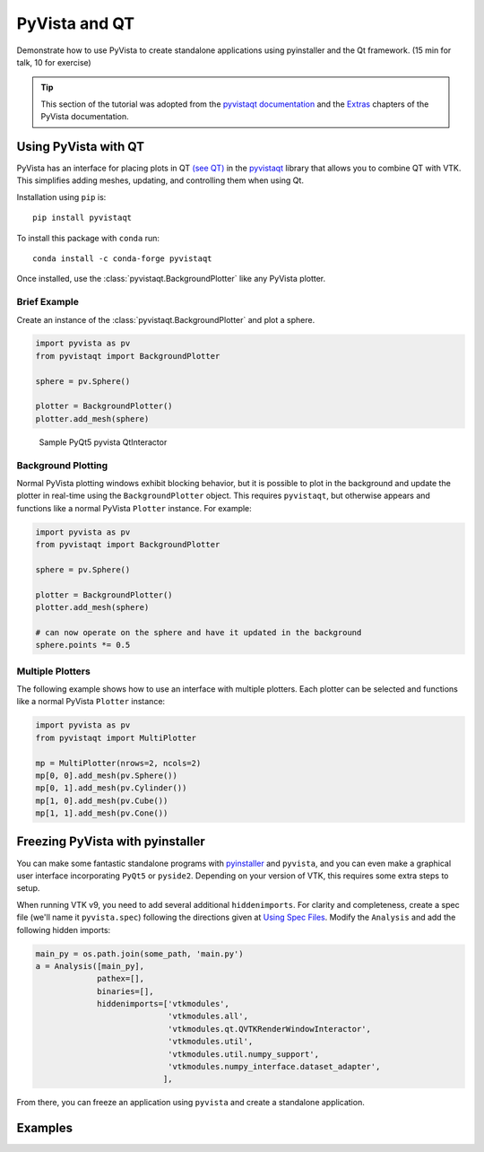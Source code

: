 .. _qt:

PyVista and QT
==============

Demonstrate how to use PyVista to create standalone applications using
pyinstaller and the Qt framework. (15 min for talk, 10 for exercise)

.. tip::

    This section of the tutorial was adopted from the `pyvistaqt documentation
    <https://qtdocs.pyvista.org/>`_ and the `Extras
    <https://docs.pyvista.org/extras/>`_ chapters of the PyVista documentation.


Using PyVista with QT
---------------------

PyVista has an interface for placing plots in QT `(see QT) <https://www.qt.io/>`_ in the
`pyvistaqt <https://qtdocs.pyvista.org/>`_ library that allows you to combine
QT with VTK.  This simplifies adding meshes, updating, and controlling them
when using Qt.

Installation using ``pip`` is::

    pip install pyvistaqt


To install this package with ``conda`` run::

    conda install -c conda-forge pyvistaqt

Once installed, use the :class:`pyvistaqt.BackgroundPlotter` like any PyVista
plotter.


Brief Example
~~~~~~~~~~~~~

Create an instance of the :class:`pyvistaqt.BackgroundPlotter` and plot a
sphere.

.. code:: python

    import pyvista as pv
    from pyvistaqt import BackgroundPlotter

    sphere = pv.Sphere()

    plotter = BackgroundPlotter()
    plotter.add_mesh(sphere)

.. figure:: ../../images/user-generated/qt_plotting_sphere.png
    :width: 600pt

    Sample PyQt5 pyvista QtInteractor


Background Plotting
~~~~~~~~~~~~~~~~~~~

Normal PyVista plotting windows exhibit blocking behavior, but it is possible
to plot in the background and update the plotter in real-time using the
``BackgroundPlotter`` object.  This requires ``pyvistaqt``, but otherwise appears
and functions like a normal PyVista ``Plotter`` instance. For example:

.. code:: python

    import pyvista as pv
    from pyvistaqt import BackgroundPlotter

    sphere = pv.Sphere()

    plotter = BackgroundPlotter()
    plotter.add_mesh(sphere)

    # can now operate on the sphere and have it updated in the background
    sphere.points *= 0.5


Multiple Plotters
~~~~~~~~~~~~~~~~~

The following example shows how to use an interface with multiple plotters. Each
plotter can be selected and functions like a normal PyVista ``Plotter`` instance:

.. code:: python

    import pyvista as pv
    from pyvistaqt import MultiPlotter

    mp = MultiPlotter(nrows=2, ncols=2)
    mp[0, 0].add_mesh(pv.Sphere())
    mp[0, 1].add_mesh(pv.Cylinder())
    mp[1, 0].add_mesh(pv.Cube())
    mp[1, 1].add_mesh(pv.Cone())


Freezing PyVista with pyinstaller
---------------------------------
You can make some fantastic standalone programs with `pyinstaller
<https://www.pyinstaller.org/>`_ and ``pyvista``, and you can even make a
graphical user interface incorporating ``PyQt5`` or ``pyside2``.  Depending on
your version of VTK, this requires some extra steps to setup.

When running VTK v9, you need to add several additional ``hiddenimports``.  For
clarity and completeness, create a spec file (we'll name it ``pyvista.spec``)
following the directions given at `Using Spec Files
<https://pyinstaller.readthedocs.io/en/stable/spec-files.html>`__.  Modify the
``Analysis`` and add the following hidden imports:

.. code:: python

    main_py = os.path.join(some_path, 'main.py')
    a = Analysis([main_py],
                 pathex=[],
                 binaries=[],
                 hiddenimports=['vtkmodules',
                                'vtkmodules.all',
                                'vtkmodules.qt.QVTKRenderWindowInteractor',
                                'vtkmodules.util',
                                'vtkmodules.util.numpy_support',
                                'vtkmodules.numpy_interface.dataset_adapter',
                               ],

From there, you can freeze an application using ``pyvista`` and create
a standalone application.


Examples
--------

.. tabs::

   .. tab:: VesselVio

      `VesselVio <https://jacobbumgarner.github.io/VesselVio/>`_ is open-source
      application for the analysis and visualization of segemented vasculature
      datasets.

      .. image:: https://user-images.githubusercontent.com/70919881/149365137-fd526326-3d01-4588-a91f-1dc0f44bcb21.png
         :alt: VesselVio

   .. tab:: MNE

      `MNE <https://mne.tools/stable/index.html>`_ Open-source Python package
      for exploring, visualizing, and analyzing human neurophysiological data:
      MEG, EEG, sEEG, ECoG, NIRS, and more.

      .. image:: https://pbs.twimg.com/media/FFjkcpvXsAwm3OQ?format=jpg&name=900x900
         :alt: MNE

   .. tab:: vtk

      `femorph
      <https://www.wpafb.af.mil/News/Article-Display/Article/1503043/afrl-signs-first-of-its-kind-software-license-with-pratt-whitney/>`_
      is a mesh metamorphosis software particularly suited for updating finite
      element models to match optical scan data.

      .. image:: ../../images/user-generated/femorph-qt.png
         :alt: femorph
